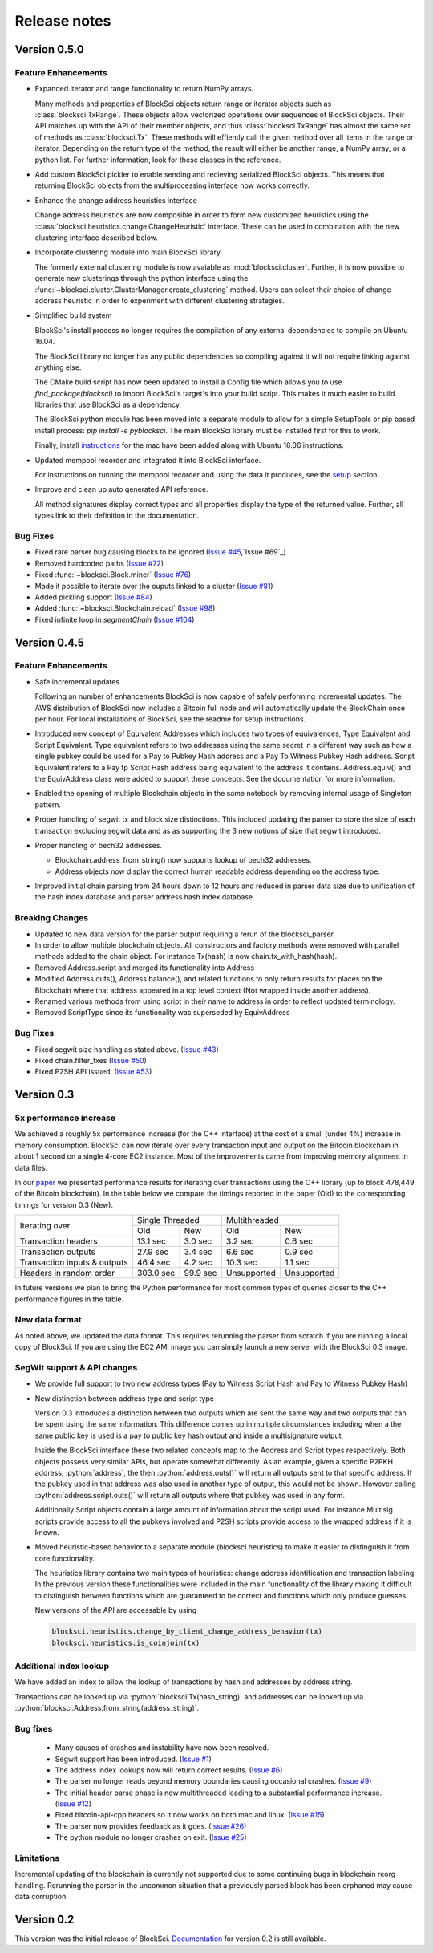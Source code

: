 .. role:: python(code)
   :language: python

Release notes
~~~~~~~~~~~~~~~~~~~~~~~~~~~~~

Version 0.5.0
========================

Feature Enhancements
---------------------

- Expanded iterator and range functionality to return NumPy arrays.

  Many methods and properties of BlockSci objects return range or iterator objects such as :class:`blocksci.TxRange`. These objects allow vectorized operations over sequences of BlockSci objects. Their API matches up with the API of their member objects, and thus :class:`blocksci.TxRange` has almost the same set of methods as :class:`blocksci.Tx`. These methods will effiently call the given method over all items in the range or iterator. Depending on the return type of the method, the result will either be another range, a NumPy array, or a python list. For further information, look for these classes in the reference.

- Add custom BlockSci pickler to enable sending and recieving serialized BlockSci objects. This means that returning BlockSci objects from the multiprocessing interface now works correctly.

- Enhance the change address heuristics interface

  Change address heuristics are now composible in order to form new customized heuristics using the :class:`blocksci.heuristics.change.ChangeHeuristic` interface. These can be used in combination with the new clustering interface described below.

- Incorporate clustering module into main BlockSci library

  The formerly external clustering module is now avaiable as :mod:`blocksci.cluster`. Further, it is now possible to generate new clusterings through the python interface using the :func:`~blocksci.cluster.ClusterManager.create_clustering` method. Users can select their choice of change address heuristic in order to experiment with different clustering strategies.

- Simplified build system

  BlockSci's install process no longer requires the compilation of any external dependencies to compile on Ubuntu 16.04.

  The BlockSci library no longer has any public dependencies so compiling against it will not require linking against anything else.

  The CMake build script has now been updated to install a Config file which allows you to use `find_package(blocksci)` to import BlockSci's target's into your build script. This makes it much easier to build libraries that use BlockSci as a dependency.

  The BlockSci python module has been moved into a separate module to allow for a simple SetupTools or pip based install process: `pip install -e pyblocksci`. The main BlockSci library must be installed first for this to work.

  Finally, install instructions_ for the mac have been added along with Ubuntu 16.06 instructions.

- Updated mempool recorder and integrated it into BlockSci interface.

  For instructions on running the mempool recorder and using the data it produces, see the setup_ section.

- Improve and clean up auto generated API reference. 

  All method signatures display correct types and all properties display the type of the returned value. Further, all types link to their definition in the documentation.

.. _instructions: https://citp.github.io/BlockSci/compiling.html

Bug Fixes
----------
- Fixed rare parser bug causing blocks to be ignored (`Issue #45`_,`Issue #69`_)
- Removed hardcoded paths (`Issue #72`_)
- Fixed :func:`~blocksci.Block.miner` (`Issue #76`_)
- Made it possible to iterate over the ouputs linked to a cluster (`Issue #81`_)
- Added pickling support (`Issue #84`_)
- Added :func:`~blocksci.Blockchain.reload` (`Issue #98`_)
- Fixed infinite loop in `segmentChain` (`Issue #104`_)

.. _setup: https://citp.github.io/BlockSci/setup.html
.. _Issue #45: https://github.com/citp/BlockSci/issues/45
.. _Issue #69: https://github.com/citp/BlockSci/issues/69
.. _Issue #72: https://github.com/citp/BlockSci/issues/72
.. _Issue #76: https://github.com/citp/BlockSci/issues/76
.. _Issue #81: https://github.com/citp/BlockSci/issues/81
.. _Issue #84: https://github.com/citp/BlockSci/issues/84
.. _Issue #98: https://github.com/citp/BlockSci/issues/98
.. _Issue #104: https://github.com/citp/BlockSci/issues/104

Version 0.4.5
========================

Feature Enhancements
---------------------

- Safe incremental updates

  Following an number of enhancements BlockSci is now capable of safely performing incremental updates. The AWS distribution of BlockSci now includes a Bitcoin full node and will automatically update the BlockChain once per hour. For local installations of BlockSci, see the readme for setup instructions.

- Introduced new concept of Equivalent Addresses which includes two types of equivalences, Type Equivalent and Script Equivalent. Type equivalent refers to two addresses using the same secret in a different way such as how a single pubkey could be used for a Pay to Pubkey Hash address and a Pay To Witness Pubkey Hash address. Script Equivalent refers to a Pay tp Script Hash address being equivalent to the address it contains. Address.equiv() and the EquivAddress class were added to support these concepts. See the documentation for more information.

- Enabled the opening of multiple Blockchain objects in the same notebook by removing internal usage of Singleton pattern.

- Proper handling of segwit tx and block size distinctions. This included updating the parser to store the size of each transaction excluding segwit data and as as supporting the 3 new notions of size that segwit introduced.

- Proper handling of bech32 addresses.

  - Blockchain.address_from_string() now supports lookup of bech32 addresses.

  - Address objects now display the correct human readable address depending on the address type.

- Improved initial chain parsing from 24 hours down to 12 hours and reduced in parser data size due to unification of the hash index database and parser address hash index database.


Breaking Changes
---------------------

- Updated to new data version for the parser output requiring a rerun of the blocksci_parser.

- In order to allow multiple blockchain objects. All constructors and factory methods were removed with parallel methods added to the chain object. For instance Tx(hash) is now chain.tx_with_hash(hash).

- Removed Address.script and merged its functionality into Address

- Modified Address.outs(), Address.balance(), and related functions to only return results for places on the Blockchain where that address appeared in a top level context (Not wrapped inside another address).

- Renamed various methods from using script in their name to address in order to reflect updated terminology.

- Removed ScriptType since its functionality was superseded by EquivAddress

Bug Fixes
-------------
- Fixed segwit size handling as stated above. (`Issue #43`_)
- Fixed chain.filter_txes (`Issue #50`_)
- Fixed P2SH API issued. (`Issue #53`_)

 .. _Issue #43: https://github.com/citp/BlockSci/issues/43
 .. _Issue #50: https://github.com/citp/BlockSci/issues/50
 .. _Issue #53: https://github.com/citp/BlockSci/issues/53


Version 0.3
========================

5x performance increase
-----------------------
We achieved a roughly 5x performance increase (for the C++ interface) at the cost of a small (under 4%) increase in memory consumption. BlockSci can now iterate over every transaction input and output on the Bitcoin blockchain in about 1 second on a single 4-core EC2 instance. Most of the improvements came from improving memory alignment in data files.

In our paper_ we presented performance results for iterating over transactions using the C++ library (up to block 478,449 of the Bitcoin blockchain). In the table below we compare the timings reported in the paper (Old) to the corresponding timings for version 0.3 (New).

.. _paper: https://arxiv.org/pdf/1709.02489.pdf

+-----------------------------+----------------------+----------------------------+
|Iterating over               | Single Threaded      |     Multithreaded          |
|                             +-----------+----------+-------------+--------------+
|                             | Old       |   New    |   Old       |    New       |
+-----------------------------+-----------+----------+-------------+--------------+
|Transaction headers          | 13.1 sec  | 3.0 sec  | 3.2 sec     | 0.6 sec      |
+-----------------------------+-----------+----------+-------------+--------------+
|Transaction outputs          | 27.9 sec  | 3.4 sec  | 6.6 sec     | 0.9 sec      |
+-----------------------------+-----------+----------+-------------+--------------+
|Transaction inputs & outputs | 46.4 sec  | 4.2 sec  | 10.3 sec    | 1.1 sec      |
+-----------------------------+-----------+----------+-------------+--------------+
|Headers in random order      | 303.0 sec | 99.9 sec | Unsupported |  Unsupported |
+-----------------------------+-----------+----------+-------------+--------------+

In future versions we plan to bring the Python performance for most common types of queries closer to the C++ performance figures in the table.

New data format
------------------

As noted above, we updated the data format. This requires rerunning the parser from scratch if you are running a local
copy of BlockSci. If you are using the EC2 AMI image you can simply launch a new server with the BlockSci 0.3 image.

SegWit support & API changes
-----------------------------
- We provide full support to two new address types (Pay to Witness Script Hash and Pay to Witness Pubkey Hash)
- New distinction between address type and script type

  Version 0.3 introduces a distinction between two outputs which are sent the same way and two outputs that can be spent
  using the same information. This difference comes up in multiple circumstances including when a the same public key is used
  is a pay to public key hash output and inside a multisignature output.
  
  Inside the BlockSci interface these two related concepts map to the Address and Script types respectively. Both objects
  possess very similar APIs, but operate somewhat differently. As an example, given a specific P2PKH address, :python:`address`, the
  then :python:`address.outs()` will return all outputs sent to that specific address. If the pubkey used in that address
  was also used in another type of output, this would not be shown. However calling :python:`address.script.outs()` will return
  all outputs where that pubkey was used in any form.

  Additionally Script objects contain a large amount of information about the script used. For instance Multisig scripts provide
  access to all the pubkeys involved and P2SH scripts provide access to the wrapped address if it is known.

- Moved heuristic-based behavior to a separate module (blocksci.heuristics) to make it easier to distinguish it from core functionality.

  The heuristics library contains two main types of heuristics: change address identification and transaction labeling.
  In the previous version these functionalities were included in the main functionality of the library making it difficult to
  distinguish between functions which are guaranteed to be correct and functions which only produce guesses.
  
  New versions of the API are accessable by using 
  
  .. code-block:: python

        blocksci.heuristics.change_by_client_change_address_behavior(tx)
        blocksci.heuristics.is_coinjoin(tx)
  
Additional index lookup
------------------------
We have added an index to allow the lookup of transactions by hash and addresses by address string.

Transactions can be looked up via :python:`blocksci.Tx(hash_string)` and addresses can be looked up via :python:`blocksci.Address.from_string(address_string)`.
   
Bug fixes
---------------------
 - Many causes of crashes and instability have now been resolved.
 - Segwit support has been introduced. (`Issue #1`_)
 - The address index lookups now will return correct results. (`Issue #6`_)
 - The parser no longer reads beyond memory boundaries causing occasional crashes. (`Issue #9`_)
 - The initial header parse phase is now multithreaded leading to a substantial performance increase. (`Issue #12`_)
 - Fixed bitcoin-api-cpp headers so it now works on both mac and linux. (`Issue #15`_)
 - The parser now provides feedback as it goes. (`Issue #26`_)
 - The python module no longer crashes on exit. (`Issue #25`_)

 .. _Issue #1: https://github.com/citp/BlockSci/issues/1
 .. _Issue #6: https://github.com/citp/BlockSci/issues/6
 .. _Issue #9: https://github.com/citp/BlockSci/issues/9
 .. _Issue #12: https://github.com/citp/BlockSci/issues/12
 .. _Issue #15: https://github.com/citp/BlockSci/issues/15
 .. _Issue #25: https://github.com/citp/BlockSci/issues/25
 .. _Issue #26: https://github.com/citp/BlockSci/issues/26
 
Limitations
-------------------
Incremental updating of the blockchain is currently not supported due to some continuing bugs in blockchain reorg handling. 
Rerunning the parser in the uncommon situation that a previously parsed block has been orphaned may cause data corruption.

Version 0.2
========================

This version was the initial release of BlockSci. Documentation_ for version 0.2 is still available.

.. _Documentation: https://citp.github.io/BlockSci/0.2/
